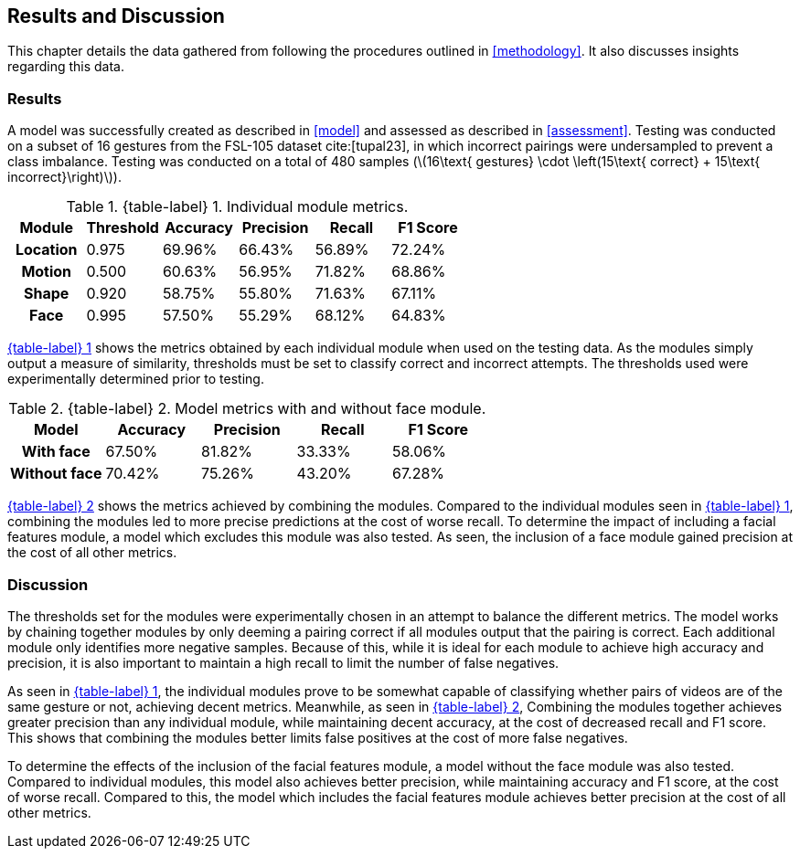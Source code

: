 [#rnd]
== Results and Discussion

This chapter details the data gathered from following the procedures outlined in <<methodology>>. It also discusses insights regarding this data.

[#results]
=== Results

A model was successfully created as described in <<model>> and assessed as described in <<assessment>>. Testing was conducted on a subset of 16 gestures from the FSL-105 dataset cite:[tupal23], in which incorrect pairings were undersampled to prevent a class imbalance. Testing was conducted on a total of 480 samples (latexmath:[16\text{ gestures} \cdot \left(15\text{ correct} + 15\text{ incorrect}\right)]).

:table-label-modules: {table-label} {counter:table}
.{table-label-modules}. Individual module metrics.
[#table-module-results]
[%header,cols=6*]
|===
s|Module
s|Threshold
s|Accuracy
s|Precision
s|Recall
s|F1 Score

h|Location
>|0.975
>|69.96%
>|66.43%
>|56.89%
>|72.24%

h|Motion
>|0.500
>|60.63%
>|56.95%
>|71.82%
>|68.86%

h|Shape
>|0.920
>|58.75%
>|55.80%
>|71.63%
>|67.11%

h|Face
>|0.995
>|57.50%
>|55.29%
>|68.12%
>|64.83%
|===

<<table-module-results,{table-label-modules}>> shows the metrics obtained by each individual module when used on the testing data. As the modules simply output a measure of similarity, thresholds must be set to classify correct and incorrect attempts. The thresholds used were experimentally determined prior to testing.

:table-label-models: {table-label} {counter:table}
.{table-label-models}. Model metrics with and without face module.
[#table-model-results]
[%header,cols=5*]
|===
s|Model
s|Accuracy
s|Precision
s|Recall
s|F1 Score

h|With face
>|67.50%
>|81.82%
>|33.33%
>|58.06%

h|Without face
>|70.42%
>|75.26%
>|43.20%
>|67.28%
|===

<<table-model-results,{table-label-models}>> shows the metrics achieved by combining the modules. Compared to the individual modules seen in <<table-module-results,{table-label-modules}>>, combining the modules led to more precise predictions at the cost of worse recall. To determine the impact of including a facial features module, a model which excludes this module was also tested. As seen, the inclusion of a face module gained precision at the cost of all other metrics.

[#discussion]
=== Discussion

The thresholds set for the modules were experimentally chosen in an attempt to balance the different metrics. The model works by chaining together modules by only deeming a pairing correct if all modules output that the pairing is correct. Each additional module only identifies more negative samples. Because of this, while it is ideal for each module to achieve high accuracy and precision, it is also important to maintain a high recall to limit the number of false negatives.

As seen in <<table-module-results,{table-label-modules}>>, the individual modules prove to be somewhat capable of classifying whether pairs of videos are of the same gesture or not, achieving decent metrics. Meanwhile, as seen in <<table-model-results,{table-label-models}>>, Combining the modules together achieves greater precision than any individual module, while maintaining decent accuracy, at the cost of decreased recall and F1 score. This shows that combining the modules better limits false positives at the cost of more false negatives.

To determine the effects of the inclusion of the facial features module, a model without the face module was also tested. Compared to individual modules, this model also achieves better precision, while maintaining accuracy and F1 score, at the cost of worse recall. Compared to this, the model which includes the facial features module achieves better precision at the cost of all other metrics.

